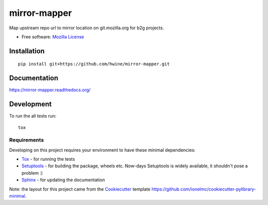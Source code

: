 ===============================
mirror-mapper
===============================

.. image:: http://img.shields.io/travis/hwine/mirror-mapper/master.png
    :alt: Travis-CI Build Status
    :target: https://travis-ci.org/hwine/mirror-mapper

.. See: http://www.appveyor.com/docs/status-badges

   image:: https://ci.appveyor.com/api/projects/status/<security-token>/branch/master
    :alt: AppVeyor Build Status
    :target: https://ci.appveyor.com/project/hwine/mirror-mapper

.. image:: http://img.shields.io/coveralls/hwine/mirror-mapper/master.png
    :alt: Coverage Status
    :target: https://coveralls.io/r/hwine/mirror-mapper

.. image:: https://readthedocs.org/projects/mirror-mapper/badge/?style=flat
    :target: https://readthedocs.org/projects/mirror-mapper
    :alt: Documentation Status

Map upstream repo url to mirror location on git.mozilla.org for b2g
projects.

* Free software: `Mozilla License`__

__ https://www.mozilla.org/MPL/

Installation
============

::

    pip install git+https://github.com/hwine/mirror-mapper.git

Documentation
=============

https://mirror-mapper.readthedocs.org/

Development
===========

To run the all tests run::

    tox

Requirements
------------

Developing on this project requires your environment to  have these
minimal dependencies:

* Tox_ - for running the tests
* Setuptools_ - for building the package, wheels etc. Now-days
  Setuptools is widely available, it shouldn't pose a problem :)
* Sphinx_ - for updating the documentation

Note: the layout for this project came from the Cookiecutter_
template https://github.com/ionelmc/cookiecutter-pylibrary-minimal.
      
.. _Travis-CI: http://travis-ci.org/
.. _Tox: http://testrun.org/tox/
.. _Sphinx: http://sphinx-doc.org/
.. _Coveralls: https://coveralls.io/
.. _ReadTheDocs: https://readthedocs.org/
.. _Setuptools: https://pypi.python.org/pypi/setuptools
.. _Pytest: http://pytest.org/
.. _Cookiecutter: https://github.com/audreyr/cookiecutter
